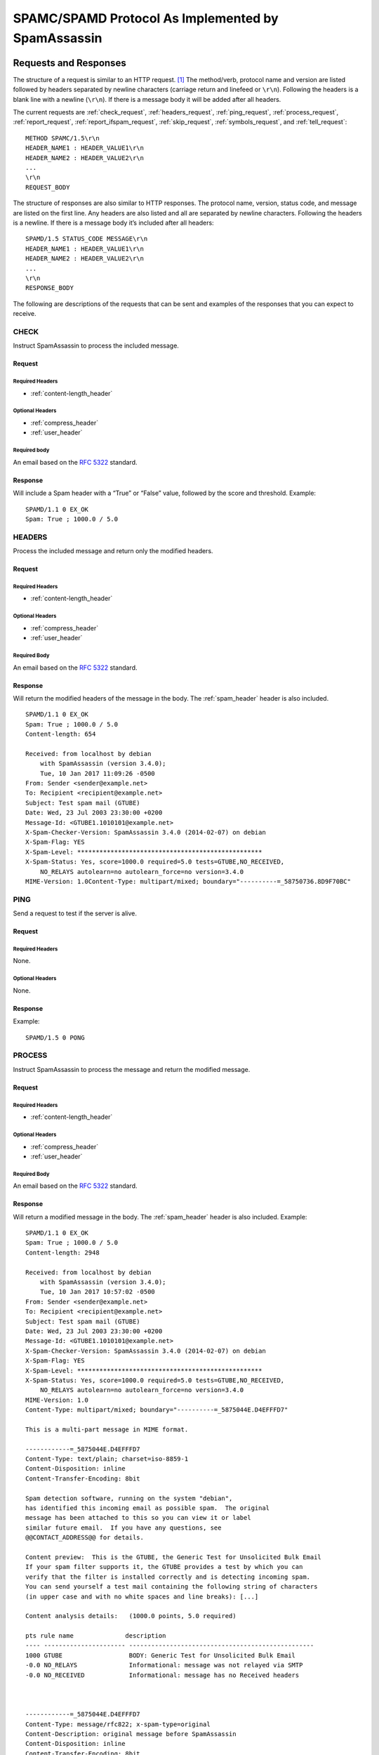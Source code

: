 .. highlight:: none

###################################################
SPAMC/SPAMD Protocol As Implemented by SpamAssassin
###################################################

**********************
Requests and Responses
**********************

The structure of a request is similar to an HTTP request. [1]_  The method/verb,
protocol name and version are listed followed by headers separated by newline
characters (carriage return and linefeed or ``\r\n``).  Following the headers
is a blank line with a newline (``\r\n``).  If there is a message body it will
be added after all headers.

The current requests are :ref:`check_request`, :ref:`headers_request`,
:ref:`ping_request`, :ref:`process_request`, :ref:`report_request`,
:ref:`report_ifspam_request`, :ref:`skip_request`, :ref:`symbols_request`, and
:ref:`tell_request`::

    METHOD SPAMC/1.5\r\n
    HEADER_NAME1 : HEADER_VALUE1\r\n
    HEADER_NAME2 : HEADER_VALUE2\r\n
    ...
    \r\n
    REQUEST_BODY

The structure of responses are also similar to HTTP responses.  The protocol
name, version, status code, and message are listed on the first line.  Any
headers are also listed and all are separated by newline characters.  Following
the headers is a newline.  If there is a message body it’s included after all
headers::

    SPAMD/1.5 STATUS_CODE MESSAGE\r\n
    HEADER_NAME1 : HEADER_VALUE1\r\n
    HEADER_NAME2 : HEADER_VALUE2\r\n
    ...
    \r\n
    RESPONSE_BODY

The following are descriptions of the requests that can be sent and examples of
the responses that you can expect to receive.

.. _check_request:

CHECK
=====

Instruct SpamAssassin to process the included message.

Request
-------

Required Headers
^^^^^^^^^^^^^^^^

* :ref:`content-length_header`

Optional Headers
^^^^^^^^^^^^^^^^

* :ref:`compress_header`
* :ref:`user_header`

Required body
^^^^^^^^^^^^^

An email based on the :rfc:`5322` standard.

Response
--------

Will include a Spam header with a “True” or “False” value, followed by the
score and threshold.
Example::

    SPAMD/1.1 0 EX_OK
    Spam: True ; 1000.0 / 5.0

.. _headers_request:

HEADERS
=======

Process the included message and return only the modified headers.

Request
-------

Required Headers
^^^^^^^^^^^^^^^^

* :ref:`content-length_header`

Optional Headers
^^^^^^^^^^^^^^^^

* :ref:`compress_header`
* :ref:`user_header`

Required Body
^^^^^^^^^^^^^

An email based on the :rfc:`5322` standard.

Response
--------

Will return the modified headers of the message in the body.  The
:ref:`spam_header` header is also included.
::

    SPAMD/1.1 0 EX_OK
    Spam: True ; 1000.0 / 5.0
    Content-length: 654
    
    Received: from localhost by debian
        with SpamAssassin (version 3.4.0);
        Tue, 10 Jan 2017 11:09:26 -0500
    From: Sender <sender@example.net>
    To: Recipient <recipient@example.net>
    Subject: Test spam mail (GTUBE)
    Date: Wed, 23 Jul 2003 23:30:00 +0200
    Message-Id: <GTUBE1.1010101@example.net>
    X-Spam-Checker-Version: SpamAssassin 3.4.0 (2014-02-07) on debian
    X-Spam-Flag: YES
    X-Spam-Level: **************************************************
    X-Spam-Status: Yes, score=1000.0 required=5.0 tests=GTUBE,NO_RECEIVED,
        NO_RELAYS autolearn=no autolearn_force=no version=3.4.0
    MIME-Version: 1.0Content-Type: multipart/mixed; boundary="----------=_58750736.8D9F70BC"
    

.. _ping_request:

PING
====

Send a request to test if the server is alive.

Request
--------

Required Headers
^^^^^^^^^^^^^^^^

None.

Optional Headers
^^^^^^^^^^^^^^^^

None.

Response
--------

Example::

    SPAMD/1.5 0 PONG

.. _process_request:

PROCESS
=======

Instruct SpamAssassin to process the message and return the modified message.

Request
-------

Required Headers
^^^^^^^^^^^^^^^^

* :ref:`content-length_header`

Optional Headers
^^^^^^^^^^^^^^^^

* :ref:`compress_header`
* :ref:`user_header`

Required Body
^^^^^^^^^^^^^

An email based on the :rfc:`5322` standard.

Response
--------

Will return a modified message in the body.  The :ref:`spam_header` header is
also included.
Example::

    SPAMD/1.1 0 EX_OK
    Spam: True ; 1000.0 / 5.0
    Content-length: 2948
    
    Received: from localhost by debian
        with SpamAssassin (version 3.4.0);
        Tue, 10 Jan 2017 10:57:02 -0500
    From: Sender <sender@example.net>
    To: Recipient <recipient@example.net>
    Subject: Test spam mail (GTUBE)
    Date: Wed, 23 Jul 2003 23:30:00 +0200
    Message-Id: <GTUBE1.1010101@example.net>
    X-Spam-Checker-Version: SpamAssassin 3.4.0 (2014-02-07) on debian
    X-Spam-Flag: YES
    X-Spam-Level: **************************************************
    X-Spam-Status: Yes, score=1000.0 required=5.0 tests=GTUBE,NO_RECEIVED,
        NO_RELAYS autolearn=no autolearn_force=no version=3.4.0
    MIME-Version: 1.0
    Content-Type: multipart/mixed; boundary="----------=_5875044E.D4EFFFD7"
    
    This is a multi-part message in MIME format.
    
    ------------=_5875044E.D4EFFFD7
    Content-Type: text/plain; charset=iso-8859-1
    Content-Disposition: inline
    Content-Transfer-Encoding: 8bit
    
    Spam detection software, running on the system "debian",
    has identified this incoming email as possible spam.  The original
    message has been attached to this so you can view it or label
    similar future email.  If you have any questions, see
    @@CONTACT_ADDRESS@@ for details.
    
    Content preview:  This is the GTUBE, the Generic Test for Unsolicited Bulk Email
    If your spam filter supports it, the GTUBE provides a test by which you can
    verify that the filter is installed correctly and is detecting incoming spam.
    You can send yourself a test mail containing the following string of characters
    (in upper case and with no white spaces and line breaks): [...] 
    
    Content analysis details:   (1000.0 points, 5.0 required)
    
    pts rule name              description
    ---- ---------------------- --------------------------------------------------
    1000 GTUBE                  BODY: Generic Test for Unsolicited Bulk Email
    -0.0 NO_RELAYS              Informational: message was not relayed via SMTP
    -0.0 NO_RECEIVED            Informational: message has no Received headers
    
    
    
    ------------=_5875044E.D4EFFFD7
    Content-Type: message/rfc822; x-spam-type=original
    Content-Description: original message before SpamAssassin
    Content-Disposition: inline
    Content-Transfer-Encoding: 8bit
    
    Subject: Test spam mail (GTUBE)
    Message-ID: <GTUBE1.1010101@example.net>
    Date: Wed, 23 Jul 2003 23:30:00 +0200
    From: Sender <sender@example.net>
    To: Recipient <recipient@example.net>
    Precedence: junk
    MIME-Version: 1.0
    Content-Type: text/plain; charset=us-ascii
    Content-Transfer-Encoding: 7bit
    
    This is the GTUBE, the
        Generic
        Test for
        Unsolicited
        Bulk
        Email
    
    If your spam filter supports it, the GTUBE provides a test by which you
    can verify that the filter is installed correctly and is detecting incoming
    spam. You can send yourself a test mail containing the following string of
    characters (in upper case and with no white spaces and line breaks):
    
    XJS*C4JDBQADN1.NSBN3*2IDNEN*GTUBE-STANDARD-ANTI-UBE-TEST-EMAIL*C.34X
    
    You should send this test mail from an account outside of your network.
    
    
    ------------=_5875044E.D4EFFFD7--
    
    

.. _report_request:

REPORT
======

Send a request to process a message and return a report.

Request
-------

Required Headers
^^^^^^^^^^^^^^^^

* :ref:`content-length_header`

Optional Headers
^^^^^^^^^^^^^^^^

* :ref:`compress_header`
* :ref:`user_header`

Required body
^^^^^^^^^^^^^

An email based on the :rfc:`5322` standard.

Response
--------

Response returns the :ref:`spam_header` header and the body containing a
report of the message scanned.

Example::

    SPAMD/1.1 0 EX_OK
    Content-length: 1071
    Spam: True ; 1000.0 / 5.0
    
    Spam detection software, running on the system "debian",
    has identified this incoming email as possible spam.  The original
    message has been attached to this so you can view it or label
    similar future email.  If you have any questions, see
    @@CONTACT_ADDRESS@@ for details.

    Content preview:  This is the GTUBE, the Generic Test for Unsolicited Bulk Email
       If your spam filter supports it, the GTUBE provides a test by which you can
       verify that the filter is installed correctly and is detecting incoming spam.
       You can send yourself a test mail containing the following string of characters
       (in upper case and with no white spaces and line breaks): [...] 

    Content analysis details:   (1000.0 points, 5.0 required)

     pts rule name              description
    ---- ---------------------- --------------------------------------------------
    1000 GTUBE                  BODY: Generic Test for Unsolicited Bulk Email
    -0.0 NO_RELAYS              Informational: message was not relayed via SMTP
    -0.0 NO_RECEIVED            Informational: message has no Received headers

.. _report_ifspam_request:

REPORT_IFSPAM
=============

Matches the :ref:`report_request` request, with the exception a report will not
be generated if the message is not spam.

.. _skip_request:

SKIP
====

Sent when a connection is made in error.  The SPAMD service will immediately
close the connection.

Request
-------

Required Headers
^^^^^^^^^^^^^^^^

None.

Optional Headers
^^^^^^^^^^^^^^^^

None.

.. _symbols_request:

SYMBOLS
=======

Instruct SpamAssassin to process the message and return the rules that were
matched.

Request
-------

Required Headers
^^^^^^^^^^^^^^^^

* :ref:`content-length_header`

Optional Headers
^^^^^^^^^^^^^^^^

* :ref:`compress_header`
* :ref:`user_header`

Required body
^^^^^^^^^^^^^

An email based on the :rfc:`5322` standard.

Response
--------

Response includes the :ref:`spam_header` header.  The body contains the
SpamAssassin rules that were matched.
Example::

    SPAMD/1.1 0 EX_OK
    Content-length: 27
    Spam: True ; 1000.0 / 5.0
    
    GTUBE,NO_RECEIVED,NO_RELAYS

.. _tell_request:

TELL
====

Send a request to classify a message and add or remove it from a database.  The
message type is defined by the :ref:`message-class_header`.  The
:ref:`remove_header` and :ref:`set_header` headers are used to choose the
location ("local" or "remote") to add or remove it.  SpamAssassin will return
an error if a request tries to apply a conflicting change (e.g. both setting
and removing to the same location).

.. note::

    The SpamAssassin daemon must have the ``--allow-tell`` option enabled to
    support this feature.

Request
-------

Required Headers
^^^^^^^^^^^^^^^^

* :ref:`content-length_header`
* :ref:`message-class_header`
* :ref:`remove_header` and/or :ref:`set_header`
* :ref:`user_header`

Optional Headers
^^^^^^^^^^^^^^^^

* :ref:`compress_header`

Required Body
^^^^^^^^^^^^^

An email based on the :rfc:`5322` standard.

Response
--------

If successful, the response will include the :ref:`didremove_header` and/or
:ref:`didset_header` headers depending on the request.

Response from a request that sent a :ref:`remove_header`::

    SPAMD/1.1 0 EX_OK
    DidRemove: local
    Content-length: 2
    

Response from a request that sent a :ref:`set_header`::

    SPAMD/1.1 0 EX_OK
    DidSet: local
    Content-length: 2
    

.. _headers:

*******
Headers
*******

Headers are structured very simply.  They have a name and value which are
separated by a colon (:).  All headers are followed by a newline.  The current
headers include :ref:`compress_header`, :ref:`content-length_header`,
:ref:`didremove_header`, :ref:`didset_header`, :ref:`message-class_header`,
:ref:`remove_header`, :ref:`set_header`, :ref:`spam_header`, and
:ref:`user_header`.

For example::

    Content-length: 42\r\n

The following is a list of headers defined by SpamAssassin, although anything
is allowable as a header.  If an unrecognized header is included in the
request or response it should be ignored.

.. _compress_header:

Compress
========

Specifies that the body is compressed and what compression algorithm is used.
Contains a string of the compression algorithm.
Currently only ``zlib`` is supported.

.. _content-length_header:

Content-length
==============

The length of the body in bytes.  Contains an integer representing the body
length.

.. _didremove_header:

DidRemove
=========

Included in a response to a :ref:`tell_request` request.  Identifies which
databases a message was removed from.
Contains a string containing either ``local``, ``remote`` or both seprated by a
comma.

.. _didset_header:

DidSet
======

Included in a response to a :ref:`tell_request` request.  Identifies which
databases a message was set in.
Contains a string containing either ``local``, ``remote`` or both seprated by a
comma.

.. _message-class_header:

Message-class
=============

Classifies the message contained in the body.
Contains a string containing either ``local``, ``remote`` or both seprated by a
comma.

.. _remove_header:

Remove
======

Included in a :ref:`tell_request` request to remove the message from the
specified database.
Contains a string containing either ``local``, ``remote`` or both seprated by a
comma.

.. _set_header:

Set
===

Included in a :ref:`tell_request` request to remove the message from the
specified database.
Contains a string containing either ``local``, ``remote`` or both seprated by a
comma.

.. _spam_header:

Spam
====

Identify whether the message submitted was spam or not including the score and
threshold.
Contains a string containing a boolean if the message is spam (either ``True``,
``False``, ``Yes``, or ``No``), followed by a ``;``, a floating point number
representing the score, followed by a ``/``, and finally a floating point
number representing the threshold of which to consider it spam.

For example::

    Spam: True ; 1000.0 / 5.0

.. _user_header:

User
====

Specify which user the request will run under.  SpamAssassin will use the
configuration files for the user included in the header.
Contains a string containing the name of the user.

************
Status Codes
************

A status code is an integer detailing whether the request was successful or if
an error occurred.

The following status codes are defined in the SpamAssassin source repository
[2]_.

EX_OK
=====

Code: 0

Definition: No problems were found.

EX_USAGE
========

Code: 64

Definition: Command line usage error.

EX_DATAERR
==========

Code: 65

Definition: Data format error.

EX_NOINPUT
==========

Code: 66

Definition: Cannot open input.

EX_NOUSER
=========

Code: 67

Definition: Addressee unknown.

EX_NOHOST
=========

Code: 68

Definition: Hostname unknown.

EX_UNAVAILABLE
==============

Code: 69

Definition: Service unavailable.

EX_SOFTWARE
===========

Code: 70

Definition: Internal software error.

EX_OSERR
========

Code: 71

Definition: System error (e.g. can't fork the process).

EX_OSFILE
=========

Code: 72

Definition: Critical operating system file missing.

EX_CANTCREAT
============

Code: 73

Definition: Can't create (user) output file.

EX_IOERR
========

Code: 74

Definition: Input/output error.

EX_TEMPFAIL
===========

Code: 75

Definition: Temporary failure, user is invited to retry.

EX_PROTOCOL
===========

Code: 76

Definition: Remote error in protocol.

EX_NOPERM
=========

Code: 77

Definition: Permission denied.

EX_CONFIG
=========

Code: 78

Definition: Configuration error.

EX_TIMEOUT
==========

Code: 79

Definition: Read timeout.

****
Body
****

SpamAssassin will generally want the body of a request to be in a supported RFC
email format.  The response body will differ depending on the type of request
that was sent.

**********
References
**********

.. [1] https://svn.apache.org/viewvc/spamassassin/branches/3.4/spamd/PROTOCOL?revision=1676616&view=co
.. [2] https://svn.apache.org/viewvc/spamassassin/branches/3.4/spamd/spamd.raw?revision=1749346&view=co
